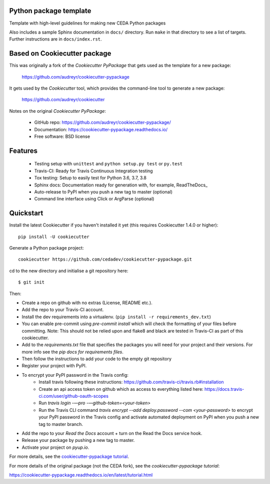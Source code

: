 Python package template
-----------------------

Template with high-level guidelines for making new CEDA Python packages

Also includes a sample Sphinx documentation in ``docs/`` directory.  Run
``make`` in that directory to see a list of targets.  Further instructions are
in ``docs/index.rst``.

Based on Cookiecutter package
-----------------------------

This was originally a fork of the `Cookiecutter PyPackage` that gets used as
the template for a new package:

 https://github.com/audreyr/cookiecutter-pypackage

It gets used by the `Cookiecutter` tool, which provides the command-line tool
to generate a new package:

 https://github.com/audreyr/cookiecutter

Notes on the original `Cookiecutter PyPackage`:

 * GitHub repo: https://github.com/audreyr/cookiecutter-pypackage/
 * Documentation: https://cookiecutter-pypackage.readthedocs.io/
 * Free software: BSD license

Features
--------

 * Testing setup with ``unittest`` and ``python setup.py test`` or ``py.test``
 * Travis-CI: Ready for Travis Continuous Integration testing
 * Tox testing: Setup to easily test for Python 3.6, 3.7, 3.8
 * Sphinx docs: Documentation ready for generation with, for example, ReadTheDocs_
 * Auto-release to PyPI when you push a new tag to master (optional)
 * Command line interface using Click or ArgParse (optional)


Quickstart
----------

Install the latest Cookiecutter if you haven't installed it yet (this requires
Cookiecutter 1.4.0 or higher)::

    pip install -U cookiecutter

Generate a Python package project::

    cookiecutter https://github.com/cedadev/cookiecutter-pypackage.git

cd to the new directory and initialise a git repository here:: 
    
    $ git init

Then:

* Create a repo on github with no extras (License, README etc.).
* Add the repo to your Travis-CI account.
* Install the dev requirements into a virtualenv. (``pip install -r requirements_dev.txt``)
* You can enable pre-commit using `pre-commit install` which will check the formatting of your files before committing.
  Note: This should not be relied upon and flake8 and black are tested in Travis-CI as part of this cookiecutter.
* Add to the `requirements.txt` file that specifies the packages you will need for
  your project and their versions. For more info see the `pip docs for requirements files`.
* Then follow the instructions to add your code to the empty git repository
* Register your project with PyPI.
* To encrypt your PyPI password in the Travis config:
    - Install travis following these instructions: https://github.com/travis-ci/travis.rb#installation
    - Create an api access token on github which as access to everything listed here: https://docs.travis-ci.com/user/github-oauth-scopes
    - Run `travis login -—pro -—github-token=<your-token>`
    - Run the Travis CLI command `travis encrypt --add deploy.password --com <your-password>` to encrypt your PyPI password in the Travis config and activate automated deployment on PyPI when you push a new tag to master branch.
* Add the repo to your `Read the Docs` account + turn on the Read the Docs service hook.

* Release your package by pushing a new tag to master.
* Activate your project on `pyup.io`.

.. _`pip docs for requirements files`: https://pip.pypa.io/en/stable/user_guide/#requirements-files
.. _Register: https://packaging.python.org/tutorials/packaging-projects/#uploading-the-distribution-archives

For more details, see the `cookiecutter-pypackage tutorial`_.

.. _`cookiecutter-pypackage tutorial`: https://cookiecutter-pypackage.readthedocs.io/en/latest/tutorial.html

For more details of the original package (not the CEDA fork), see the
`cookiecutter-pypackage tutorial`:

https://cookiecutter-pypackage.readthedocs.io/en/latest/tutorial.html
